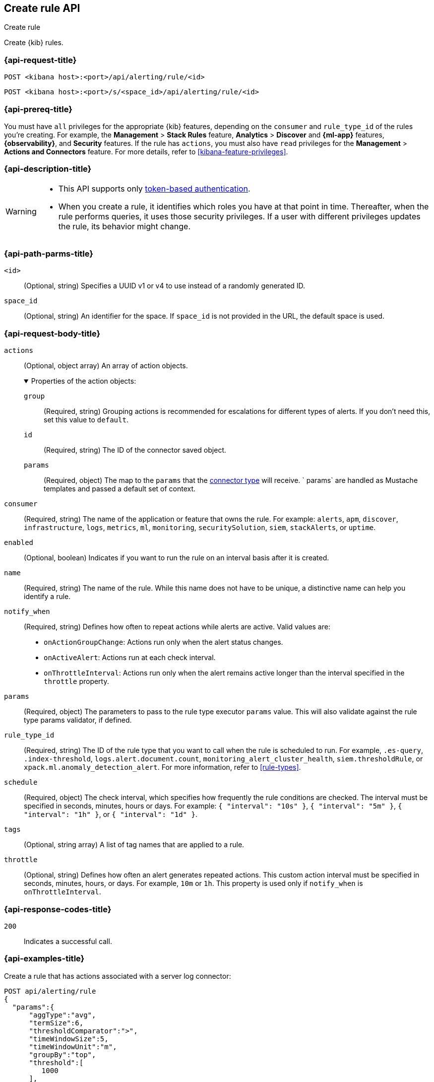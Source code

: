 [[create-rule-api]]
== Create rule API
++++
<titleabbrev>Create rule</titleabbrev>
++++

Create {kib} rules.

[[create-rule-api-request]]
=== {api-request-title}

`POST <kibana host>:<port>/api/alerting/rule/<id>`

`POST <kibana host>:<port>/s/<space_id>/api/alerting/rule/<id>`


=== {api-prereq-title}

You must have `all` privileges for the appropriate {kib} features, depending on
the `consumer` and `rule_type_id` of the rules you're creating. For example, the
*Management* > *Stack Rules* feature, *Analytics* > *Discover* and *{ml-app}*
features, *{observability}*, and *Security* features. If the rule has `actions`,
you must also have `read` privileges for the *Management* >
*Actions and Connectors* feature. For more details, refer to
<<kibana-feature-privileges>>.

=== {api-description-title}

[WARNING]
====
* This API supports only
<<token-api-authentication,token-based authentication>>.
* When you create a rule, it identifies which roles you have at that point in time.
Thereafter, when the rule performs queries, it uses those security privileges.
If a user with different privileges updates the rule, its behavior might change.
====

[[create-rule-api-path-params]]
=== {api-path-parms-title}

`<id>`::
(Optional, string) Specifies a UUID v1 or v4 to use instead of a randomly
generated ID.

`space_id`::
(Optional, string) An identifier for the space. If `space_id` is not provided in
the URL, the default space is used.

[role="child_attributes"]
[[create-rule-api-request-body]]
=== {api-request-body-title}

`actions`::
(Optional, object array) An array of action objects.
+
.Properties of the action objects:
[%collapsible%open]
=====

`group`:::
(Required, string) Grouping actions is recommended for escalations for different
types of alerts. If you don't need this, set this value to `default`.

`id`:::
(Required, string) The ID of the connector saved object.

`params`:::
(Required, object) The map to the `params` that the
<<action-types,connector type>> will receive. ` params` are handled as Mustache
templates and passed a default set of context.
=====

`consumer`::
(Required, string) The name of the application or feature that owns the rule.
For example: `alerts`, `apm`, `discover`, `infrastructure`, `logs`, `metrics`,
`ml`, `monitoring`, `securitySolution`, `siem`, `stackAlerts`, or `uptime`.

`enabled`::
(Optional, boolean) Indicates if you want to run the rule on an interval basis
after it is created.

`name`::
(Required, string) The name of the rule. While this name does not have to be
unique, a distinctive name can help you identify a rule.

`notify_when`::
(Required, string) Defines how often to repeat actions while alerts are active.
Valid values are: 
+
--

* `onActionGroupChange`: Actions run only when the alert status changes.
* `onActiveAlert`: Actions run at each check interval.
* `onThrottleInterval`: Actions run only when the alert remains active longer
than the interval specified in the `throttle` property. 

--

`params`::
(Required, object) The parameters to pass to the rule type executor `params`
value. This will also validate against the rule type params validator, if defined.

`rule_type_id`::
(Required, string) The ID of the rule type that you want to call when the rule
is scheduled to run. For example, `.es-query`, `.index-threshold`,
`logs.alert.document.count`, `monitoring_alert_cluster_health`,
`siem.thresholdRule`, or `xpack.ml.anomaly_detection_alert`. For more
information, refer to <<rule-types>>.

`schedule`::
(Required, object) The check interval, which specifies how frequently the rule
conditions are checked. The interval must be specified in seconds, minutes,
hours or days. For example: `{ "interval": "10s" }`, `{ "interval": "5m" }`,
`{ "interval": "1h" }`, or `{ "interval": "1d" }`.

`tags`::
(Optional, string array) A list of tag names that are applied to a rule.

`throttle`::
(Optional, string) Defines how often an alert generates repeated actions.
This custom action interval must be specified in seconds, minutes, hours, or
days. For example, `10m` or `1h`. This property is used only if `notify_when`
is `onThrottleInterval`.

[[create-rule-api-request-codes]]
===  {api-response-codes-title}

`200`::
    Indicates a successful call.

[[create-rule-api-example]]
=== {api-examples-title}

Create a rule that has actions associated with a server log connector:

[source,sh]
--------------------------------------------------
POST api/alerting/rule
{
  "params":{
      "aggType":"avg",
      "termSize":6,
      "thresholdComparator":">",
      "timeWindowSize":5,
      "timeWindowUnit":"m",
      "groupBy":"top",
      "threshold":[
         1000
      ],
      "index":[
         ".test-index"
      ],
      "timeField":"@timestamp",
      "aggField":"sheet.version",
      "termField":"name.keyword"
   },
   "consumer":"alerts",
   "rule_type_id":".index-threshold",
   "schedule":{
      "interval":"1m"
   },
   "actions":[
      {
         "id":"dceeb5d0-6b41-11eb-802b-85b0c1bc8ba2",
         "group":"threshold met",
         "params":{
            "level":"info",
            "message":"alert '{{alertName}}' is active for group '{{context.group}}':\n\n- Value: {{context.value}}\n- Conditions Met: {{context.conditions}} over {{params.timeWindowSize}}{{params.timeWindowUnit}}\n- Timestamp: {{context.date}}"
         }
      }
   ],
   "tags":[
      "cpu"
   ],
   "notify_when":"onActionGroupChange",
   "name":"my alert"
}
--------------------------------------------------
// KIBANA

The API returns the following:

[source,sh]
--------------------------------------------------
{
  "id": "41893910-6bca-11eb-9e0d-85d233e3ee35",
  "consumer": "alerts",
  "tags": ["cpu"],
  "name": "my alert",
  "enabled": true,
  "throttle": null,
  "schedule": {"interval": "1m"},
  "params": {
    "aggType": "avg",
    "termSize": 6,
    "thresholdComparator": ">",
    "timeWindowSize": 5,
    "timeWindowUnit": "m",
    "groupBy": "top",
    "threshold": [1000],
    "index": [".test-index"],
    "timeField": "@timestamp",
    "aggField": "sheet.version",
    "termField": "name.keyword"
  },
  "rule_type_id": ".index-threshold",
  "scheduled_task_id": "425b0800-6bca-11eb-9e0d-85d233e3ee35",
  "created_by": "elastic",
  "updated_by": "elastic",
  "created_at": "2022-06-08T17:20:31.632Z",
  "updated_at": "2022-06-08T17:20:31.632Z",
  "api_key_owner": "elastic",
  "notify_when": "onActionGroupChange",
  "mute_all": false,
  "muted_alert_ids": [],
  "execution_status": {
    "last_execution_date": "2022-06-08T17:20:31.632Z",
    "status": "pending"
  }
  "actions": [
    {
      "group": "threshold met",
      "id": "dceeb5d0-6b41-11eb-802b-85b0c1bc8ba2",
      "params": {
        "level": "info",
        "message": "alert {{alertName}} is active for group {{context.group}}:\n\n- Value: {{context.value}}\n- Conditions Met: {{context.conditions}} over {{params.timeWindowSize}}{{params.timeWindowUnit}}\n- Timestamp: {{context.date}}"
      },
      "connector_type_id": ".server-log"
    }
  ]
}
--------------------------------------------------
